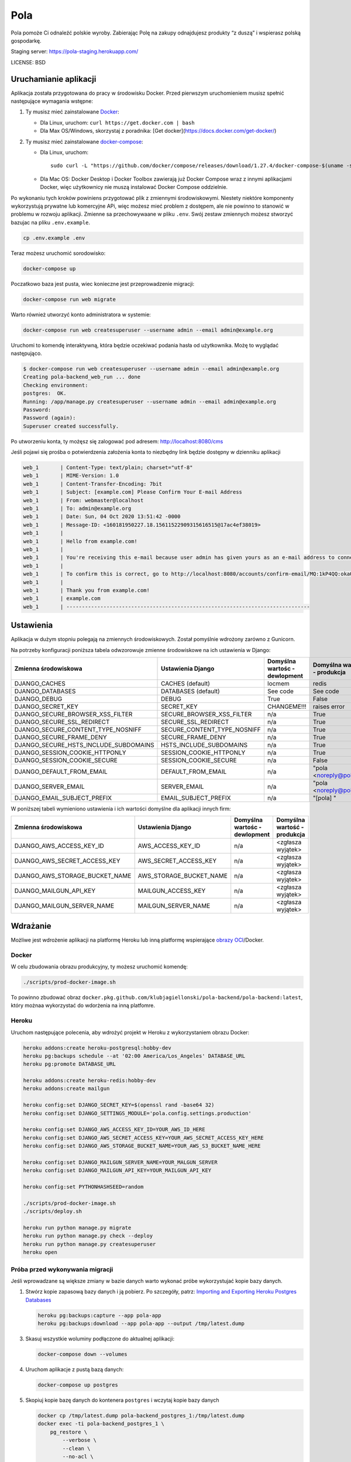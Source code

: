 Pola
==============================

.. image:: https://github.com/KlubJagiellonski/pola-backend/workflows/CI%20Build/badge.svg
     :target: https://github.com/KlubJagiellonski/pola-backend/actions
     :alt: CI Build

.. image:: https://codecov.io/gh/KlubJagiellonski/pola-backend/branch/master/graph/badge.svg?token=qh0CZKfnGR
     :target: https://codecov.io/gh/KlubJagiellonski/pola-backend
     :alt: Codedov - Coverage

.. image:: https://img.shields.io/github/issues/KlubJagiellonski/pola-backend.svg
     :target: https://github.com/KlubJagiellonski/pola-backend/issues
     :alt: GitHub issues counter

.. image:: https://img.shields.io/github/license/KlubJagiellonski/pola-backend.svg
     :alt: License

Pola pomoże Ci odnaleźć polskie wyroby. Zabierając Polę na zakupy odnajdujesz produkty “z duszą” i wspierasz polską gospodarkę.

Staging server: https://pola-staging.herokuapp.com/

LICENSE: BSD

Uruchamianie aplikacji
----------------------

Aplikacja została przygotowana do pracy w środowisku Docker. Przed pierwszym uruchomieniem musisz spełnić następujące wymagania wstępne:

1. Ty musisz mieć zainstalowane `Docker <https://docs.docker.com/get-docker/>`__:

   - Dla Linux, uruchom: ``curl https://get.docker.com | bash``
   - Dla Max OS/Windows, skorzystaj z poradnika: [Get docker](https://docs.docker.com/get-docker/)

2. Ty musisz mieć zainstalowane `docker-compose <https://docs.docker.com/compose/install/>`__:

   - Dla Linux, uruchom::

       sudo curl -L "https://github.com/docker/compose/releases/download/1.27.4/docker-compose-$(uname -s)-$(uname -m)" -o /usr/local/bin/docker-compose

   - Dla Mac OS: Docker Desktop i Docker Toolbox zawierają już Docker Compose wraz z innymi aplikacjami Docker, więc użytkownicy nie muszą instalować Docker Compose oddzielnie.

Po wykonaniu tych kroków powiniens przygotować plik z zmiennymi środowiskowymi. Niestety niektóre komponenty wykorzystują
prywatne lub komercyjne APi, więc możesz mieć problem z dostępem, ale nie powinno to stanowić w problemu w rozwoju aplikacji.
Zmienne sa przechowywaane w pliku ``.env``. Swój zestaw zmiennych możesz stworzyć bazujac na pliku ``.env.example``.

.. code-block:: bash

    cp .env.example .env

Teraz możesz uruchomić sorodowisko:

.. code-block:: bash

    docker-compose up

Poczatkowo baza jest pusta, wiec konieczne jest przeprowadzenie migracji:

.. code-block:: bash

    docker-compose run web migrate

Warto również utworzyć konto administratora w systemie:

.. code-block:: bash

    docker-compose run web createsuperuser --username admin --email admin@example.org

Uruchomi to komendę interaktywną, która będzie oczekiwać podania hasła od użytkownika. Możę to wyglądać następująco.


.. code-block:: console

    $ docker-compose run web createsuperuser --username admin --email admin@example.org
    Creating pola-backend_web_run ... done
    Checking environment:
    postgres:  OK.
    Running: /app/manage.py createsuperuser --username admin --email admin@example.org
    Password:
    Password (again):
    Superuser created successfully.

Po utworzeniu konta, ty możęsz się zalogować pod adresem: http://localhost:8080/cms

Jeśli pojawi się prośba o potwierdzenia założenia konta to niezbędny link będzie dostępny w dzienniku aplikacji

.. code-block:: text

    web_1       | Content-Type: text/plain; charset="utf-8"
    web_1       | MIME-Version: 1.0
    web_1       | Content-Transfer-Encoding: 7bit
    web_1       | Subject: [example.com] Please Confirm Your E-mail Address
    web_1       | From: webmaster@localhost
    web_1       | To: admin@example.org
    web_1       | Date: Sun, 04 Oct 2020 13:51:42 -0000
    web_1       | Message-ID: <160181950227.18.15611522909315616515@17ac4ef38019>
    web_1       |
    web_1       | Hello from example.com!
    web_1       |
    web_1       | You're receiving this e-mail because user admin has given yours as an e-mail address to connect their account.
    web_1       |
    web_1       | To confirm this is correct, go to http://localhost:8080/accounts/confirm-email/MQ:1kP4QQ:okaOy8Z-KcMpSD0xSGgxPLFA2b0/
    web_1       |
    web_1       | Thank you from example.com!
    web_1       | example.com
    web_1       | -------------------------------------------------------------------------------

Ustawienia
----------

Aplikacja w dużym stopniu polegają na zmiennych środowiskowych. Został pomyślnie wdrożony zarówno z Gunicorn.

Na potrzeby konfiguracji poniższa tabela odwzorowuje zmienne środowiskowe na ich ustawienia w Django:

======================================= =========================== ============================================== ======================================================================
Zmienna środowiskowa                    Ustawienia Django           Domyślna wartośc - dewlopment                  Domyślna wartość - produkcja
======================================= =========================== ============================================== ======================================================================
DJANGO_CACHES                           CACHES (default)            locmem                                         redis
DJANGO_DATABASES                        DATABASES (default)         See code                                       See code
DJANGO_DEBUG                            DEBUG                       True                                           False
DJANGO_SECRET_KEY                       SECRET_KEY                  CHANGEME!!!                                    raises error
DJANGO_SECURE_BROWSER_XSS_FILTER        SECURE_BROWSER_XSS_FILTER   n/a                                            True
DJANGO_SECURE_SSL_REDIRECT              SECURE_SSL_REDIRECT         n/a                                            True
DJANGO_SECURE_CONTENT_TYPE_NOSNIFF      SECURE_CONTENT_TYPE_NOSNIFF n/a                                            True
DJANGO_SECURE_FRAME_DENY                SECURE_FRAME_DENY           n/a                                            True
DJANGO_SECURE_HSTS_INCLUDE_SUBDOMAINS   HSTS_INCLUDE_SUBDOMAINS     n/a                                            True
DJANGO_SESSION_COOKIE_HTTPONLY          SESSION_COOKIE_HTTPONLY     n/a                                            True
DJANGO_SESSION_COOKIE_SECURE            SESSION_COOKIE_SECURE       n/a                                            False
DJANGO_DEFAULT_FROM_EMAIL               DEFAULT_FROM_EMAIL          n/a                                            "pola <noreply@pola.pl>"
DJANGO_SERVER_EMAIL                     SERVER_EMAIL                n/a                                            "pola <noreply@pola.pl>"
DJANGO_EMAIL_SUBJECT_PREFIX             EMAIL_SUBJECT_PREFIX        n/a                                            "[pola] "
======================================= =========================== ============================================== ======================================================================

W poniższej tabeli wymieniono ustawienia i ich wartości domyślne dla aplikacji innych firm:

======================================= =========================== ============================================== ======================================================================
Zmienna środowiskowa                    Ustawienia Django           Domyślna wartośc - dewlopment                  Domyślna wartość - produkcja
======================================= =========================== ============================================== ======================================================================
DJANGO_AWS_ACCESS_KEY_ID                AWS_ACCESS_KEY_ID           n/a                                            <zgłasza wyjątek>
DJANGO_AWS_SECRET_ACCESS_KEY            AWS_SECRET_ACCESS_KEY       n/a                                            <zgłasza wyjątek>
DJANGO_AWS_STORAGE_BUCKET_NAME          AWS_STORAGE_BUCKET_NAME     n/a                                            <zgłasza wyjątek>

DJANGO_MAILGUN_API_KEY                  MAILGUN_ACCESS_KEY          n/a                                            <zgłasza wyjątek>
DJANGO_MAILGUN_SERVER_NAME              MAILGUN_SERVER_NAME         n/a                                            <zgłasza wyjątek>
======================================= =========================== ============================================== ======================================================================

Wdrażanie
---------

Możliwe jest wdrożenie aplikacji na platformę Heroku lub inną platformę wspierające `obrazy OCI <https://github.com/opencontainers/image-spec>`__/Docker.

Docker
^^^^^^

W celu zbudowania obrazu produkcyjny, ty możesz uruchomić komendę:

.. code-block:: bash

    ./scripts/prod-docker-image.sh

To powinno zbudować obraz ``docker.pkg.github.com/klubjagiellonski/pola-backend/pola-backend:latest``, który możnaa wykorzystać do wdorżenia na inną platfomre.

Heroku
^^^^^^

Uruchom następujące polecenia, aby wdrożyć projekt w Heroku z wykorzystaniem obrazu Docker:

.. code-block:: bash

    heroku addons:create heroku-postgresql:hobby-dev
    heroku pg:backups schedule --at '02:00 America/Los_Angeles' DATABASE_URL
    heroku pg:promote DATABASE_URL

    heroku addons:create heroku-redis:hobby-dev
    heroku addons:create mailgun

    heroku config:set DJANGO_SECRET_KEY=$(openssl rand -base64 32)
    heroku config:set DJANGO_SETTINGS_MODULE='pola.config.settings.production'

    heroku config:set DJANGO_AWS_ACCESS_KEY_ID=YOUR_AWS_ID_HERE
    heroku config:set DJANGO_AWS_SECRET_ACCESS_KEY=YOUR_AWS_SECRET_ACCESS_KEY_HERE
    heroku config:set DJANGO_AWS_STORAGE_BUCKET_NAME=YOUR_AWS_S3_BUCKET_NAME_HERE

    heroku config:set DJANGO_MAILGUN_SERVER_NAME=YOUR_MALGUN_SERVER
    heroku config:set DJANGO_MAILGUN_API_KEY=YOUR_MAILGUN_API_KEY

    heroku config:set PYTHONHASHSEED=random

    ./scripts/prod-docker-image.sh
    ./scripts/deploy.sh

    heroku run python manage.py migrate
    heroku run python manage.py check --deploy
    heroku run python manage.py createsuperuser
    heroku open

Próba przed wykonywania migracji
^^^^^^^^^^^^^^^^^^^^^^^^^^^^^^^^

Jeśli wprowadzane są większe zmiany w bazie danych warto wykonać próbe wykorzystujać kopie bazy danych.

1. Stwórz kopie zapasową bazy danych i ją pobierz. Po szczegóły, patrz: `Importing and Exporting Heroku Postgres Databases <https://devcenter.heroku.com/articles/heroku-postgres-import-export>`__

   .. code-block:: bash

    heroku pg:backups:capture --app pola-app
    heroku pg:backups:download --app pola-app --output /tmp/latest.dump

3. Skasuj wszystkie woluminy podłączone do aktualnej aplikacji:

   .. code-block:: bash

    docker-compose down --volumes

4. Uruchom aplikacje z pustą bazą danych:

   .. code-block:: bash

    docker-compose up postgres

5. Skopiuj kopie bazę danych do kontenera ``postgres`` i wczytaj kopie bazy danych

   .. code-block:: bash

    docker cp /tmp/latest.dump pola-backend_postgres_1:/tmp/latest.dump
    docker exec -ti pola-backend_postgres_1 \
        pg_restore \
            --verbose \
            --clean \
            --no-acl \
            --no-owner \
            -h localhost \
            -U pola_app \
            -d pola_app /tmp/latest.dump
    docker exec -ti pola-backend_postgres_1 \
        psql \
            -U pola_app \
            -d pola_app \
            -c "DROP AGGREGATE public.array_agg(anyelement);"

6. Uruchom migracje:

   .. code-block:: bash

    docker exec -ti pola-backend_web_1 /app/manage.py migrate

7. Skasuj kopie bazy danych:

 .. code-block:: bash

    rm /tmp/latest.dump
